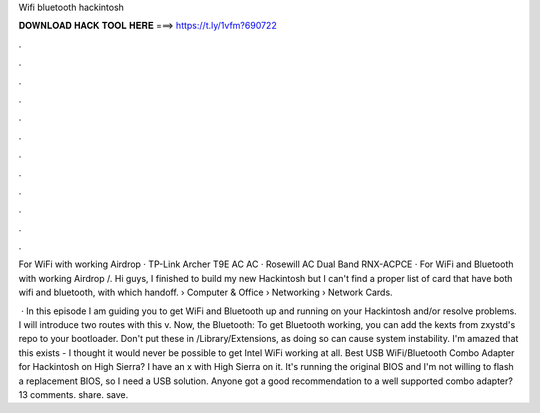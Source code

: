 Wifi bluetooth hackintosh



𝐃𝐎𝐖𝐍𝐋𝐎𝐀𝐃 𝐇𝐀𝐂𝐊 𝐓𝐎𝐎𝐋 𝐇𝐄𝐑𝐄 ===> https://t.ly/1vfm?690722



.



.



.



.



.



.



.



.



.



.



.



.

For WiFi with working Airdrop · TP-Link Archer T9E AC AC · Rosewill AC Dual Band RNX-ACPCE · For WiFi and Bluetooth with working Airdrop /. Hi guys, I finished to build my new Hackintosh but I can't find a proper list of card that have both wifi and bluetooth, with which handoff.  › Computer & Office › Networking › Network Cards.

 · In this episode I am guiding you to get WiFi and Bluetooth up and running on your Hackintosh and/or resolve problems. I will introduce two routes with this v. Now, the Bluetooth: To get Bluetooth working, you can add the kexts from zxystd's repo to your bootloader. Don't put these in /Library/Extensions, as doing so can cause system instability. I'm amazed that this exists - I thought it would never be possible to get Intel WiFi working at all. Best USB WiFi/Bluetooth Combo Adapter for Hackintosh on High Sierra? I have an x with High Sierra on it. It's running the original BIOS and I'm not willing to flash a replacement BIOS, so I need a USB solution. Anyone got a good recommendation to a well supported combo adapter? 13 comments. share. save.
